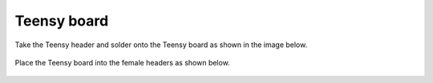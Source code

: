 Teensy board
====================


Take the Teensy header and solder onto the Teensy board as shown in the image below.

 
.. figure:: _static/24.JPG
   :align:  center


   
Place the Teensy board into the female headers as shown below.


 
.. figure:: _static/v4_10.png
   :align:  center

